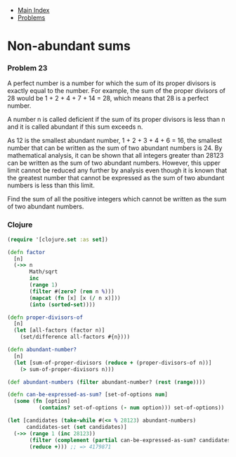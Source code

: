 + [[../index.org][Main Index]]
+ [[./index.org][Problems]]

* Non-abundant sums
*** Problem 23
A perfect number is a number for which the sum of its proper divisors is exactly
equal to the number. For example, the sum of the proper divisors of 28 would be
1 + 2 + 4 + 7 + 14 = 28, which means that 28 is a perfect number.

A number n is called deficient if the sum of its proper divisors is less than n
and it is called abundant if this sum exceeds n.

As 12 is the smallest abundant number, 1 + 2 + 3 + 4 + 6 = 16, the smallest
number that can be written as the sum of two abundant numbers is 24. By
mathematical analysis, it can be shown that all integers greater than 28123 can
be written as the sum of two abundant numbers. However, this upper limit cannot
be reduced any further by analysis even though it is known that the greatest
number that cannot be expressed as the sum of two abundant numbers is less than
this limit.

Find the sum of all the positive integers which cannot be written as the sum of
two abundant numbers.

*** Clojure
#+BEGIN_SRC clojure
  (require '[clojure.set :as set])

  (defn factor
    [n]
    (->> n
         Math/sqrt
         inc
         (range 1)
         (filter #(zero? (rem n %)))
         (mapcat (fn [x] [x (/ n x)]))
         (into (sorted-set))))

  (defn proper-divisors-of
    [n]
    (let [all-factors (factor n)]
      (set/difference all-factors #{n})))

  (defn abundant-number?
    [n]
    (let [sum-of-proper-divisors (reduce + (proper-divisors-of n))]
      (> sum-of-proper-divisors n)))

  (def abundant-numbers (filter abundant-number? (rest (range))))

  (defn can-be-expressed-as-sum? [set-of-options num]
    (some (fn [option]
            (contains? set-of-options (- num option))) set-of-options))

  (let [candidates (take-while #(<= % 28123) abundant-numbers)
        candidates-set (set candidates)]
    (->> (range 1 (inc 28123))
         (filter (complement (partial can-be-expressed-as-sum? candidates-set)))
         (reduce +))) ;; => 4179871
#+END_SRC
